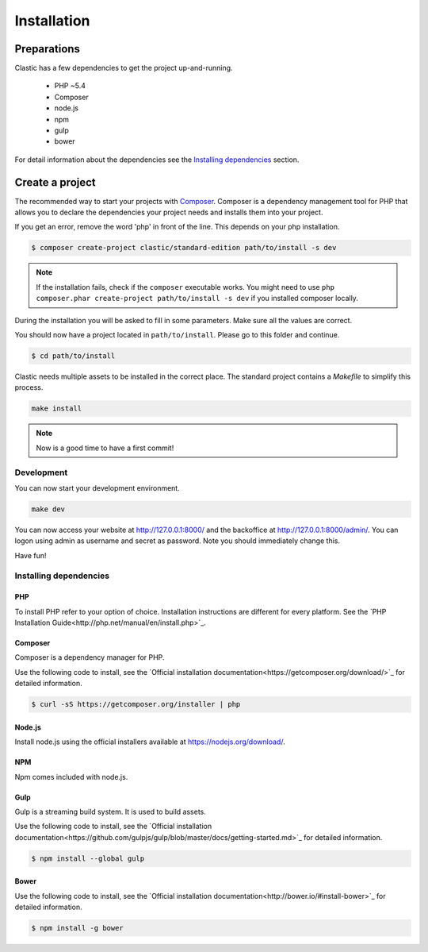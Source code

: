 ============
Installation
============

.. _preparations:

Preparations
============

Clastic has a few dependencies to get the project up-and-running.

 - PHP ~5.4
 - Composer
 - node.js
 - npm
 - gulp
 - bower

For detail information about the dependencies see the `Installing dependencies`_ section.

.. _create_a_project:

Create a project
================

The recommended way to start your projects with `Composer <http://getcomposer.org>`_. Composer is a dependency
management tool for PHP that allows you to declare the dependencies your project needs and installs them into your
project.

If you get an error, remove the word 'php' in front of the line. This depends on your php installation.

.. code-block:: bash

    $ composer create-project clastic/standard-edition path/to/install -s dev

.. note::

    If the installation fails, check if the ``composer`` executable works. You might need to
    use ``php composer.phar create-project path/to/install -s dev`` if you installed composer locally.

During the installation you will be asked to fill in some parameters. Make sure all the values are correct.

You should now have a project located in ``path/to/install``. Please go to this folder and continue.

.. code-block:: bash

    $ cd path/to/install

Clastic needs multiple assets to be installed in the correct place. The standard project contains a `Makefile`
to simplify this process.

.. code-block:: bash

    make install

.. note::

    Now is a good time to have a first commit!

.. _development:

Development
-----------

You can now start your development environment.

.. code-block:: bash

    make dev

You can now access your website at http://127.0.0.1:8000/ and the backoffice at http://127.0.0.1:8000/admin/.
You can logon using admin as username and secret as password. Note you should immediately change this.

Have fun!

.. _installing_dependencies:

Installing dependencies
-----------------------

PHP
~~~

To install PHP refer to your option of choice. Installation instructions are different for every platform.
See the `PHP Installation Guide<http://php.net/manual/en/install.php>`_.

Composer
~~~~~~~~

Composer is a dependency manager for PHP.

Use the following code to install, see the `Official installation documentation<https://getcomposer.org/download/>`_
for detailed information.

.. code-block:: bash

    $ curl -sS https://getcomposer.org/installer | php

Node.js
~~~~~~~

Install node.js using the official installers available at `<https://nodejs.org/download/>`_.

NPM
~~~

Npm comes included with node.js.

Gulp
~~~~

Gulp is a streaming build system. It is used to build assets.

Use the following code to install, see the `Official installation documentation<https://github.com/gulpjs/gulp/blob/master/docs/getting-started.md>`_
for detailed information.

.. code-block:: bash

    $ npm install --global gulp

Bower
~~~~~

Use the following code to install, see the `Official installation documentation<http://bower.io/#install-bower>`_
for detailed information.

.. code-block:: bash

    $ npm install -g bower

